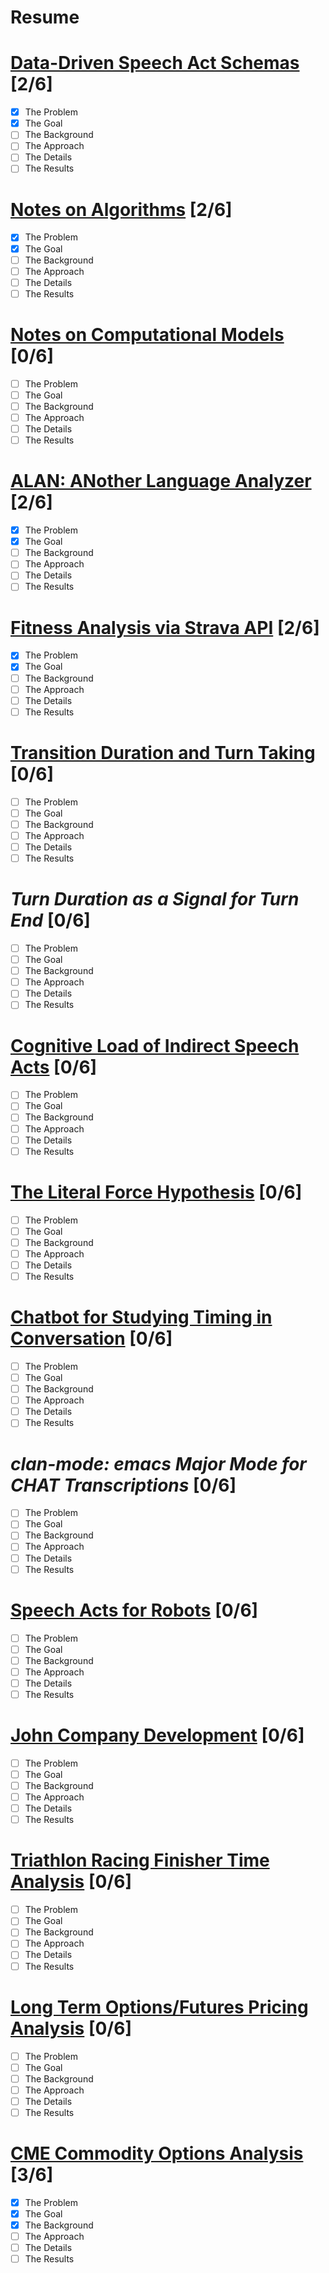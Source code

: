 * Resume
* [[./speech-acts.html][Data-Driven Speech Act Schemas]] [2/6]
- [X] The Problem
- [X] The Goal
- [ ] The Background
- [ ] The Approach
- [ ] The Details
- [ ] The Results
* [[./algorithms.html][Notes on Algorithms]] [2/6]
- [X] The Problem
- [X] The Goal
- [ ] The Background
- [ ] The Approach
- [ ] The Details
- [ ] The Results
* [[./models.html][Notes on Computational Models]] [0/6]
- [ ] The Problem
- [ ] The Goal
- [ ] The Background
- [ ] The Approach
- [ ] The Details
- [ ] The Results
* [[./alan.html][ALAN: ANother Language Analyzer]] [2/6]
- [X] The Problem
- [X] The Goal
- [ ] The Background
- [ ] The Approach
- [ ] The Details
- [ ] The Results
* [[./fitness.html][Fitness Analysis via Strava API]] [2/6]
- [X] The Problem
- [X] The Goal
- [ ] The Background
- [ ] The Approach
- [ ] The Details
- [ ] The Results
* [[./ftos.html][Transition Duration and Turn Taking]] [0/6]
- [ ] The Problem
- [ ] The Goal
- [ ] The Background
- [ ] The Approach
- [ ] The Details
- [ ] The Results
* [[turn-duration.html][Turn Duration as a Signal for Turn End]] [0/6]
- [ ] The Problem
- [ ] The Goal
- [ ] The Background
- [ ] The Approach
- [ ] The Details
- [ ] The Results
* [[./cognitive-isas.html][Cognitive Load of Indirect Speech Acts]] [0/6]
- [ ] The Problem
- [ ] The Goal
- [ ] The Background
- [ ] The Approach
- [ ] The Details
- [ ] The Results
* [[./literal-force.html][The Literal Force Hypothesis]] [0/6]
- [ ] The Problem
- [ ] The Goal
- [ ] The Background
- [ ] The Approach
- [ ] The Details
- [ ] The Results
* [[./chatbot.html][Chatbot for Studying Timing in Conversation]] [0/6]
- [ ] The Problem
- [ ] The Goal
- [ ] The Background
- [ ] The Approach
- [ ] The Details
- [ ] The Results
* [[clan-mode.html][clan-mode: emacs Major Mode for CHAT Transcriptions]] [0/6]
- [ ] The Problem
- [ ] The Goal
- [ ] The Background
- [ ] The Approach
- [ ] The Details
- [ ] The Results
* [[./robot-speech-acts.html][Speech Acts for Robots]] [0/6]
- [ ] The Problem
- [ ] The Goal
- [ ] The Background
- [ ] The Approach
- [ ] The Details
- [ ] The Results
* [[./john-company.html][John Company Development]] [0/6]
- [ ] The Problem
- [ ] The Goal
- [ ] The Background
- [ ] The Approach
- [ ] The Details
- [ ] The Results
* [[./triathlon-racing.html][Triathlon Racing Finisher Time Analysis]] [0/6]
- [ ] The Problem
- [ ] The Goal
- [ ] The Background
- [ ] The Approach
- [ ] The Details
- [ ] The Results
* [[./options-futures-price.html][Long Term Options/Futures Pricing Analysis]] [0/6]
- [ ] The Problem
- [ ] The Goal
- [ ] The Background
- [ ] The Approach
- [ ] The Details
- [ ] The Results
* [[./option-risk.html][CME Commodity Options Analysis]]  [3/6]
- [X] The Problem
- [X] The Goal
- [X] The Background
- [ ] The Approach
- [ ] The Details
- [ ] The Results

